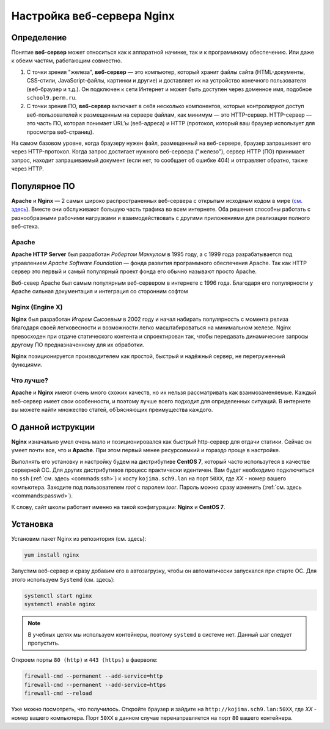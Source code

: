 =============================
Настройка веб-сервера Nginx
=============================

Определение
========================

Понятие **веб-сервер** может относиться как к аппаратной начинке, так и к программному обеспечению. Или даже к обеим частям, работающим совместно.

1. С точки зрения "железа", **веб-сервер** — это компьютер, который хранит файлы сайта (HTML-документы, CSS-стили, JavaScript-файлы, картинки и другие) и доставляет их на устройство конечного пользователя (веб-браузер и т.д.). Он подключен к сети Интернет и может быть доступен через доменное имя, подобное ``school9.perm.ru``.

2. С точки зрения ПО, **веб-сервер** включает в себя несколько компонентов, которые контролируют доступ веб-пользователей к размещенным на сервере файлам, как минимум — это HTTP-сервер. HTTP-сервер — это часть ПО, которая понимает URL’ы (веб-адреса) и HTTP (протокол, который ваш браузер использует для просмотра веб-страниц).

На самом базовом уровне, когда браузеру нужен файл, размещенный на веб-сервере, браузер запрашивает его через HTTP-протокол. Когда запрос достигает нужного веб-сервера ("железо"), сервер HTTP (ПО) принимает запрос, находит запрашиваемый документ (если нет, то сообщает об ошибке 404) и отправляет обратно, также через HTTP.

.. image:: _static/images/web-server.png

Популярное ПО
===================

**Apache** и **Nginx** — 2 самых широко распространенных веб-сервера с открытым исходным кодом в мире (`см. здесь <https://w3techs.com/technologies/overview/web_server/all>`_). Вместе они обслуживают большую часть трафика во всем интернете. Оба решения способны работать с разнообразными рабочими нагрузками и взаимодействовать с другими приложениями для реализации полного веб-стека.

Apache
-------------------

**Apache HTTP Server** был разработан *Робертом Маккулом* в 1995 году, а с 1999 года разрабатывается под управлением *Apache Software Foundation* — фонда развития программного обеспечения Apache. Так как HTTP сервер это первый и самый популярный проект фонда его обычно называют просто Apache.

Веб-север Apache был самым популярным веб-сервером в интернете с 1996 года. Благодаря его популярности у Apache сильная документация и интеграция со сторонним софтом

Nginx (Engine X)
--------------------

**Nginx** был разработан *Игорем Сысоевым* в 2002 году и начал набирать популярность с момента релиза благодаря своей легковесности и возможности легко масштабироваться на минимальном железе. Nginx превосходен при отдаче статического контента и спроектирован так, чтобы передавать динамические запросы другому ПО предназначенному для их обработки.

**Nginx** позиционируется производителем как простой, быстрый и надёжный сервер, не перегруженный функциями.

Что лучше?
---------------------

**Apache** и **Nginx** имеют очень много схожих качеств, но их нельзя рассматривать как взаимозаменяемые. Каждый веб-сервер имеет свои особенности, и поэтому лучше всего подходит для определенных ситуаций. В интернете вы можете найти множество статей, обЪясняющих преимущества каждого.

О данной иструкции
=====================

**Nginx** изначально умел очень мало и позиционировался как быстрый http-сервер для отдачи статики. Cейчас он умеет почти все, что и **Apache**. При этом первый менее ресурсоемкий и гораздо проще в настройке.

Выполнять его установку и настройку будем на дистрибутиве **CentOS 7**, который часто использутеся в качестве серверной ОС. Для других дистрибутивов процесс практически идентичен. Вам будет необходимо подключиться по ``ssh`` (:ref:`см. здесь <commads:ssh>`) к хосту ``kojima.sch9.lan`` на порт ``50XX``, где *XX* - номер вашего компьютера. Заходите под пользователем *root* с паролем *toor*. Пароль можно сразу изменить (:ref:`cм. здесь <commands:passwd>`).

К слову, сайт школы работает именно на такой конфигурации: **Nginx** и **CentOS 7**. 


Установка
=====================

Установим пакет Nginx из репозитория (см. здесь):

.. code:: bash

    yum install nginx

Запустим веб-сервер и сразу добавим его в автозагрузку, чтобы он автоматически запускался при старте ОС. Для этого используем ``Systemd`` (см. здесь):

.. code:: bash
   
    systemctl start nginx
    systemctl enable nginx

.. note::

   В учебных целях мы используем контейнеры, поэтому ``systemd`` в системе нет. Данный шаг следует пропустить.

Откроем порты ``80 (http)`` и ``443 (https)`` в фаерволе:

.. code:: bash

   firewall-cmd --permanent --add-service=http
   firewall-cmd --permanent --add-service=https
   firewall-cmd --reload

Уже можно посмотреть, что получилось. Откройте браузер и зайдите на ``http://kojima.sch9.lan:50XX``, где *XX* - номер вашего компьютера. Порт ``50XX`` в данном случае перенаправляется на порт ``80`` вашего контейнера.


